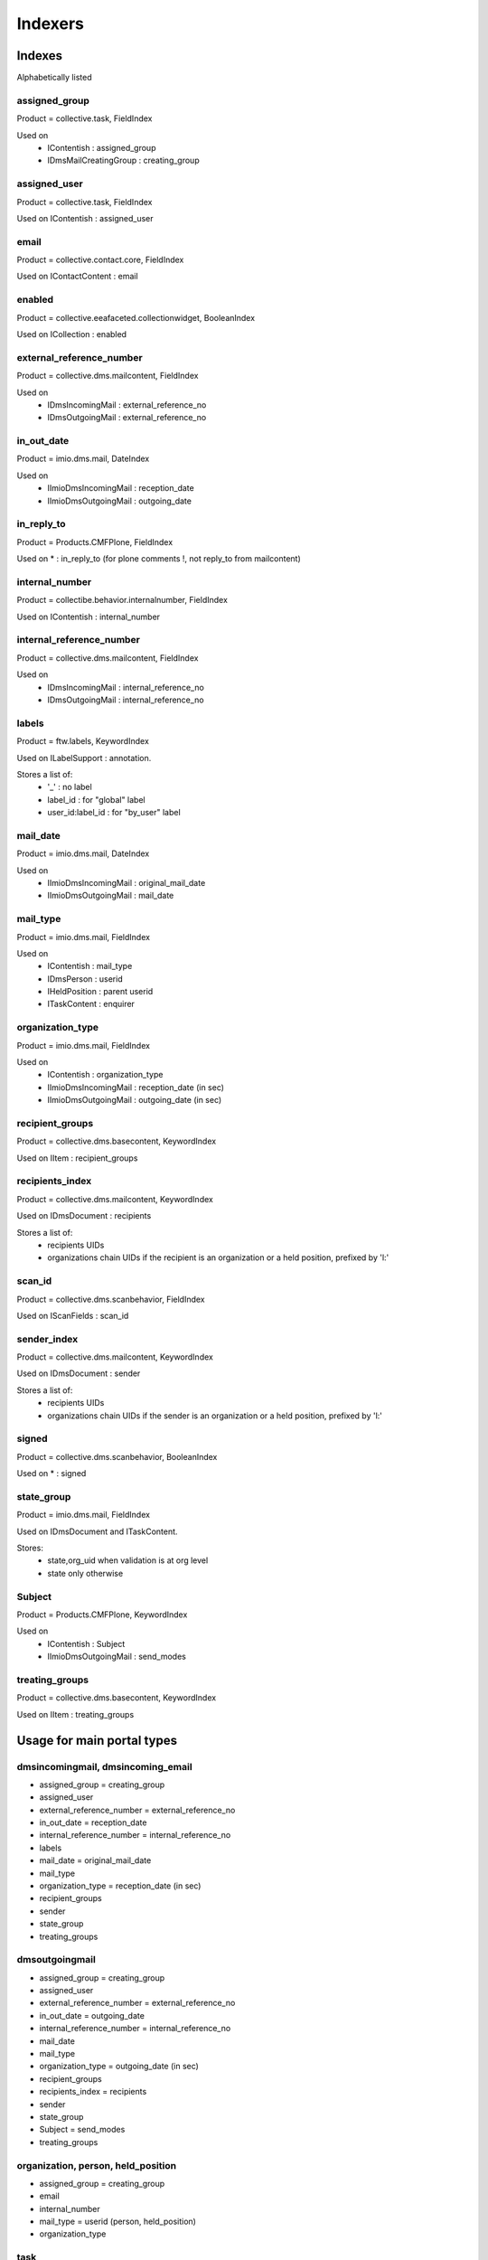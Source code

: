 ########
Indexers
########

*******
Indexes
*******

Alphabetically listed

assigned_group
--------------
Product = collective.task, FieldIndex

Used on
    * IContentish : assigned_group
    * IDmsMailCreatingGroup : creating_group

assigned_user
-------------
Product = collective.task, FieldIndex

Used on IContentish : assigned_user

email
-----
Product = collective.contact.core, FieldIndex

Used on IContactContent : email

enabled
-------
Product = collective.eeafaceted.collectionwidget, BooleanIndex

Used on ICollection : enabled

external_reference_number
-------------------------
Product = collective.dms.mailcontent, FieldIndex

Used on
    * IDmsIncomingMail : external_reference_no
    * IDmsOutgoingMail : external_reference_no

in_out_date
-----------
Product = imio.dms.mail, DateIndex

Used on
    * IImioDmsIncomingMail : reception_date
    * IImioDmsOutgoingMail : outgoing_date

in_reply_to
-----------
Product = Products.CMFPlone, FieldIndex

Used on * : in_reply_to (for plone comments !, not reply_to from mailcontent)

internal_number
---------------
Product = collectibe.behavior.internalnumber, FieldIndex

Used on IContentish : internal_number

internal_reference_number
-------------------------
Product = collective.dms.mailcontent, FieldIndex

Used on
    * IDmsIncomingMail : internal_reference_no
    * IDmsOutgoingMail : internal_reference_no

labels
------
Product = ftw.labels, KeywordIndex

Used on ILabelSupport : annotation.

Stores a list of:
    * '_' : no label
    * label_id : for "global" label
    * user_id:label_id : for "by_user" label

mail_date
---------
Product = imio.dms.mail, DateIndex

Used on
    * IImioDmsIncomingMail : original_mail_date
    * IImioDmsOutgoingMail : mail_date

mail_type
---------
Product = imio.dms.mail, FieldIndex

Used on
    * IContentish : mail_type
    * IDmsPerson : userid
    * IHeldPosition : parent userid
    * ITaskContent : enquirer

organization_type
-----------------
Product = imio.dms.mail, FieldIndex

Used on
    * IContentish : organization_type
    * IImioDmsIncomingMail : reception_date (in sec)
    * IImioDmsOutgoingMail : outgoing_date (in sec)

recipient_groups
----------------
Product = collective.dms.basecontent, KeywordIndex

Used on IItem : recipient_groups

recipients_index
----------------
Product = collective.dms.mailcontent, KeywordIndex

Used on IDmsDocument : recipients

Stores a list of:
    * recipients UIDs
    * organizations chain UIDs if the recipient is an organization or a
      held position, prefixed by 'l:'

scan_id
-------
Product = collective.dms.scanbehavior, FieldIndex

Used on IScanFields : scan_id

sender_index
------------
Product = collective.dms.mailcontent, KeywordIndex

Used on IDmsDocument : sender

Stores a list of:
    * recipients UIDs
    * organizations chain UIDs if the sender is an organization or a
      held position, prefixed by 'l:'

signed
------
Product = collective.dms.scanbehavior, BooleanIndex

Used on * : signed

state_group
-----------
Product = imio.dms.mail, FieldIndex

Used on IDmsDocument and ITaskContent.

Stores:
    * state,org_uid when validation is at org level
    * state only otherwise

Subject
-------
Product = Products.CMFPlone, KeywordIndex

Used on
    * IContentish : Subject
    * IImioDmsOutgoingMail : send_modes

treating_groups
---------------
Product = collective.dms.basecontent, KeywordIndex

Used on IItem : treating_groups


***************************
Usage for main portal types
***************************

dmsincomingmail, dmsincoming_email
----------------------------------
* assigned_group = creating_group
* assigned_user
* external_reference_number = external_reference_no
* in_out_date = reception_date
* internal_reference_number = internal_reference_no
* labels
* mail_date = original_mail_date
* mail_type
* organization_type = reception_date (in sec)
* recipient_groups
* sender
* state_group
* treating_groups

dmsoutgoingmail
---------------
* assigned_group = creating_group
* assigned_user
* external_reference_number = external_reference_no
* in_out_date = outgoing_date
* internal_reference_number = internal_reference_no
* mail_date
* mail_type
* organization_type = outgoing_date (in sec)
* recipient_groups
* recipients_index = recipients
* sender
* state_group
* Subject = send_modes
* treating_groups

organization, person, held_position
-----------------------------------
* assigned_group = creating_group
* email
* internal_number
* mail_type = userid (person, held_position)
* organization_type

task
----
* assigned_group
* assigned_user
* mail_type = enquirer
* state_group

*********
Extenders
*********
